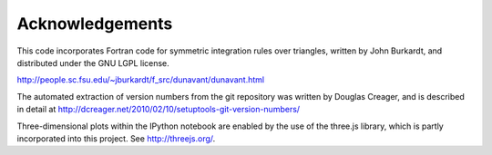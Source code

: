 Acknowledgements
================

This code incorporates Fortran code for symmetric integration rules over triangles, written
by John Burkardt, and distributed under the GNU LGPL license.

http://people.sc.fsu.edu/~jburkardt/f_src/dunavant/dunavant.html


The automated extraction of version numbers from the git repository was written by
Douglas Creager, and is described in detail at http://dcreager.net/2010/02/10/setuptools-git-version-numbers/


Three-dimensional plots within the IPython notebook are enabled by the use of the three.js
library, which is partly incorporated into this project. See http://threejs.org/.